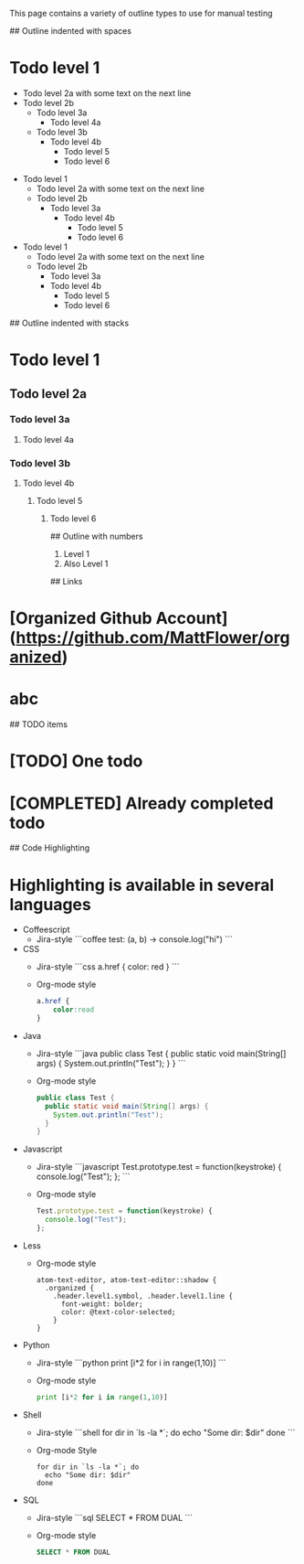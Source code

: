 # Outline samples
This page contains a variety of outline types to use for manual testing

## Outline indented with spaces
* Todo level 1
  * Todo level 2a
    with some text on the next line
  * Todo level 2b
    * Todo level 3a
	    * Todo level 4a
    * Todo level 3b
        * Todo level 4b
	      * Todo level 5
          * Todo level 6

- Todo level 1
  - Todo level 2a
    with some text on the next line
  - Todo level 2b
    - Todo level 3a
      - Todo level 4b
        - Todo level 5
        - Todo level 6

+ Todo level 1
  + Todo level 2a
    with some text on the next line
  + Todo level 2b
    + Todo level 3a
    + Todo level 4b
      + Todo level 5
      + Todo level 6

## Outline indented with stacks
* Todo level 1
** Todo level 2a
*** Todo level 3a
**** Todo level 4a
*** Todo level 3b
**** Todo level 4b
***** Todo level 5
****** Todo level 6

## Outline with numbers
1. Level 1
2. Also Level 1

## Links
* [Organized Github Account](https://github.com/MattFlower/organized)
* abc

## TODO items
* [TODO] One todo
* [COMPLETED] Already completed todo

## Code Highlighting
* Highlighting is available in several languages
  * Coffeescript
    * Jira-style
      ```coffee
      test: (a, b) ->
        console.log("hi")
      ```
  * CSS
    * Jira-style
      ```css
      a.href {
          color: red
      }
      ```
    * Org-mode style
      #+BEGIN_SRC css
      a.href {
          color:read
      }
      #+END_SRC
  * Java
    * Jira-style
      ```java
      public class Test {
        public static void main(String[] args) {
          System.out.println("Test");
        }
      }
      ```
    * Org-mode style
      #+BEGIN_SRC java
      public class Test {
        public static void main(String[] args) {
          System.out.println("Test");
        }
      }
      #+END_SRC
  * Javascript
    * Jira-style
      ```javascript
      Test.prototype.test = function(keystroke) {
        console.log("Test");
      };
      ```
    * Org-mode style
      #+BEGIN_SRC javascript
      Test.prototype.test = function(keystroke) {
        console.log("Test");
      };
      #+END_SRC
  * Less
    * Org-mode style
      #+BEGIN_SRC less
      atom-text-editor, atom-text-editor::shadow {
        .organized {
          .header.level1.symbol, .header.level1.line {
            font-weight: bolder;
            color: @text-color-selected;
          }
      }
      #+END_SRC
  * Python
    * Jira-style
      ```python
      print [i*2 for i in range(1,10)]
      ```
    * Org-mode style
      #+BEGIN_SRC python
      print [i*2 for i in range(1,10)]
      #+END_SRC
  * Shell
    * Jira-style
      ```shell
      for dir in `ls -la *`; do
        echo "Some dir: $dir"
      done
      ```
    * Org-mode Style
      #+BEGIN_SRC shell
      for dir in `ls -la *`; do
        echo "Some dir: $dir"
      done
      #+END_SRC
  * SQL
    * Jira-style
      ```sql
      SELECT * FROM DUAL
      ```
    * Org-mode style
      #+BEGIN_SRC sql
      SELECT * FROM DUAL
      #+END_SRC
